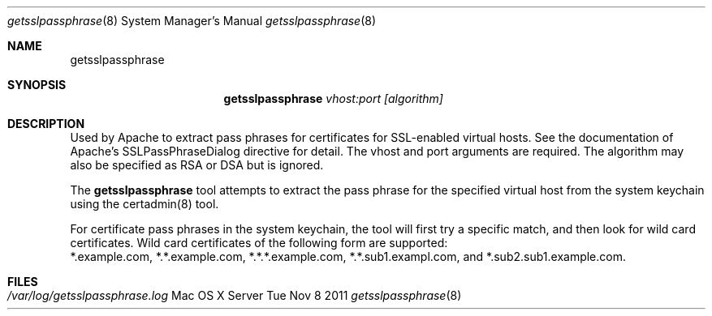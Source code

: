 .\"Modified from man(1) of FreeBSD, the NetBSD mdoc.template, and mdoc.samples.
.\"See Also:
.\"man mdoc.samples for a complete listing of options
.\"man mdoc for the short list of editing options
.\"/usr/share/misc/mdoc.template
.Dd Tue Nov 8 2011               \" DATE 
.Dt getsslpassphrase 8      \" Program name and manual section number 
.Os "Mac OS X Server"
.Sh NAME                 \" Section Header - required - don't modify 
.Nm getsslpassphrase
.\" The following lines are read in generating the apropos(man -k) database. Use only key
.\" words here as the database is built based on the words here and in the .ND line. 
.\" Use .Nm macro to designate other names for the documented program.
.Sh SYNOPSIS             \" Section Header - required - don't modify
.Nm
.Ar vhost:port [algorithm]  
.Sh DESCRIPTION          \" Section Header - required - don't modify
Used by Apache to extract pass phrases for certificates for SSL-enabled virtual hosts.
See the documentation of Apache's SSLPassPhraseDialog directive for detail.
The vhost and port arguments are required. The algorithm may also be specified as RSA or DSA but is ignored.
.sp
The
.Nm
tool attempts to extract the pass phrase for the specified virtual host from the system keychain
using the certadmin(8) tool. 
.sp
For certificate pass phrases in the system keychain, the tool will first try a specific match, and then
look for wild card certificates. Wild card certificates of the following form are supported:
 *.example.com, *.*.example.com, *.*.*.example.com, *.*.sub1.exampl.com, and *.sub2.sub1.example.com.
.Sh FILES                \" File used or created by the topic of the man page
.Bl -tag -width "" -compact
.It Pa /var/log/getsslpassphrase.log
.El
.\" List links in ascending order by section, alphabetically within a section.
.\" Please do not reference files that do not exist without filing a bug report
.\" .Sh BUGS              \" Document known, unremedied bugs 
.\" .Sh HISTORY           \" Document history if command behaves in a unique manner 

